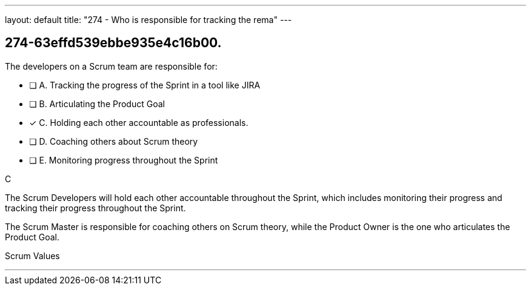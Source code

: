 ---
layout: default 
title: "274 - Who is responsible for tracking the rema"
---


[#question]
== 274-63effd539ebbe935e4c16b00.

****

[#query]
--
The developers on a Scrum team are responsible for:

--

[#list]
--
* [ ] A. Tracking the progress of the Sprint in a tool like JIRA
* [ ] B. Articulating the Product Goal
* [*] C. Holding each other accountable as professionals.
* [ ] D. Coaching others about Scrum theory
* [ ] E. Monitoring progress throughout the Sprint

--
****

[#answer]
C

[#explanation]
--
The Scrum Developers will hold each other accountable throughout the Sprint, which includes monitoring their progress and tracking their progress throughout the Sprint.

The Scrum Master is responsible for coaching others on Scrum theory, while the Product Owner is the one who articulates the Product Goal.
--

[#ka]
Scrum Values

'''

